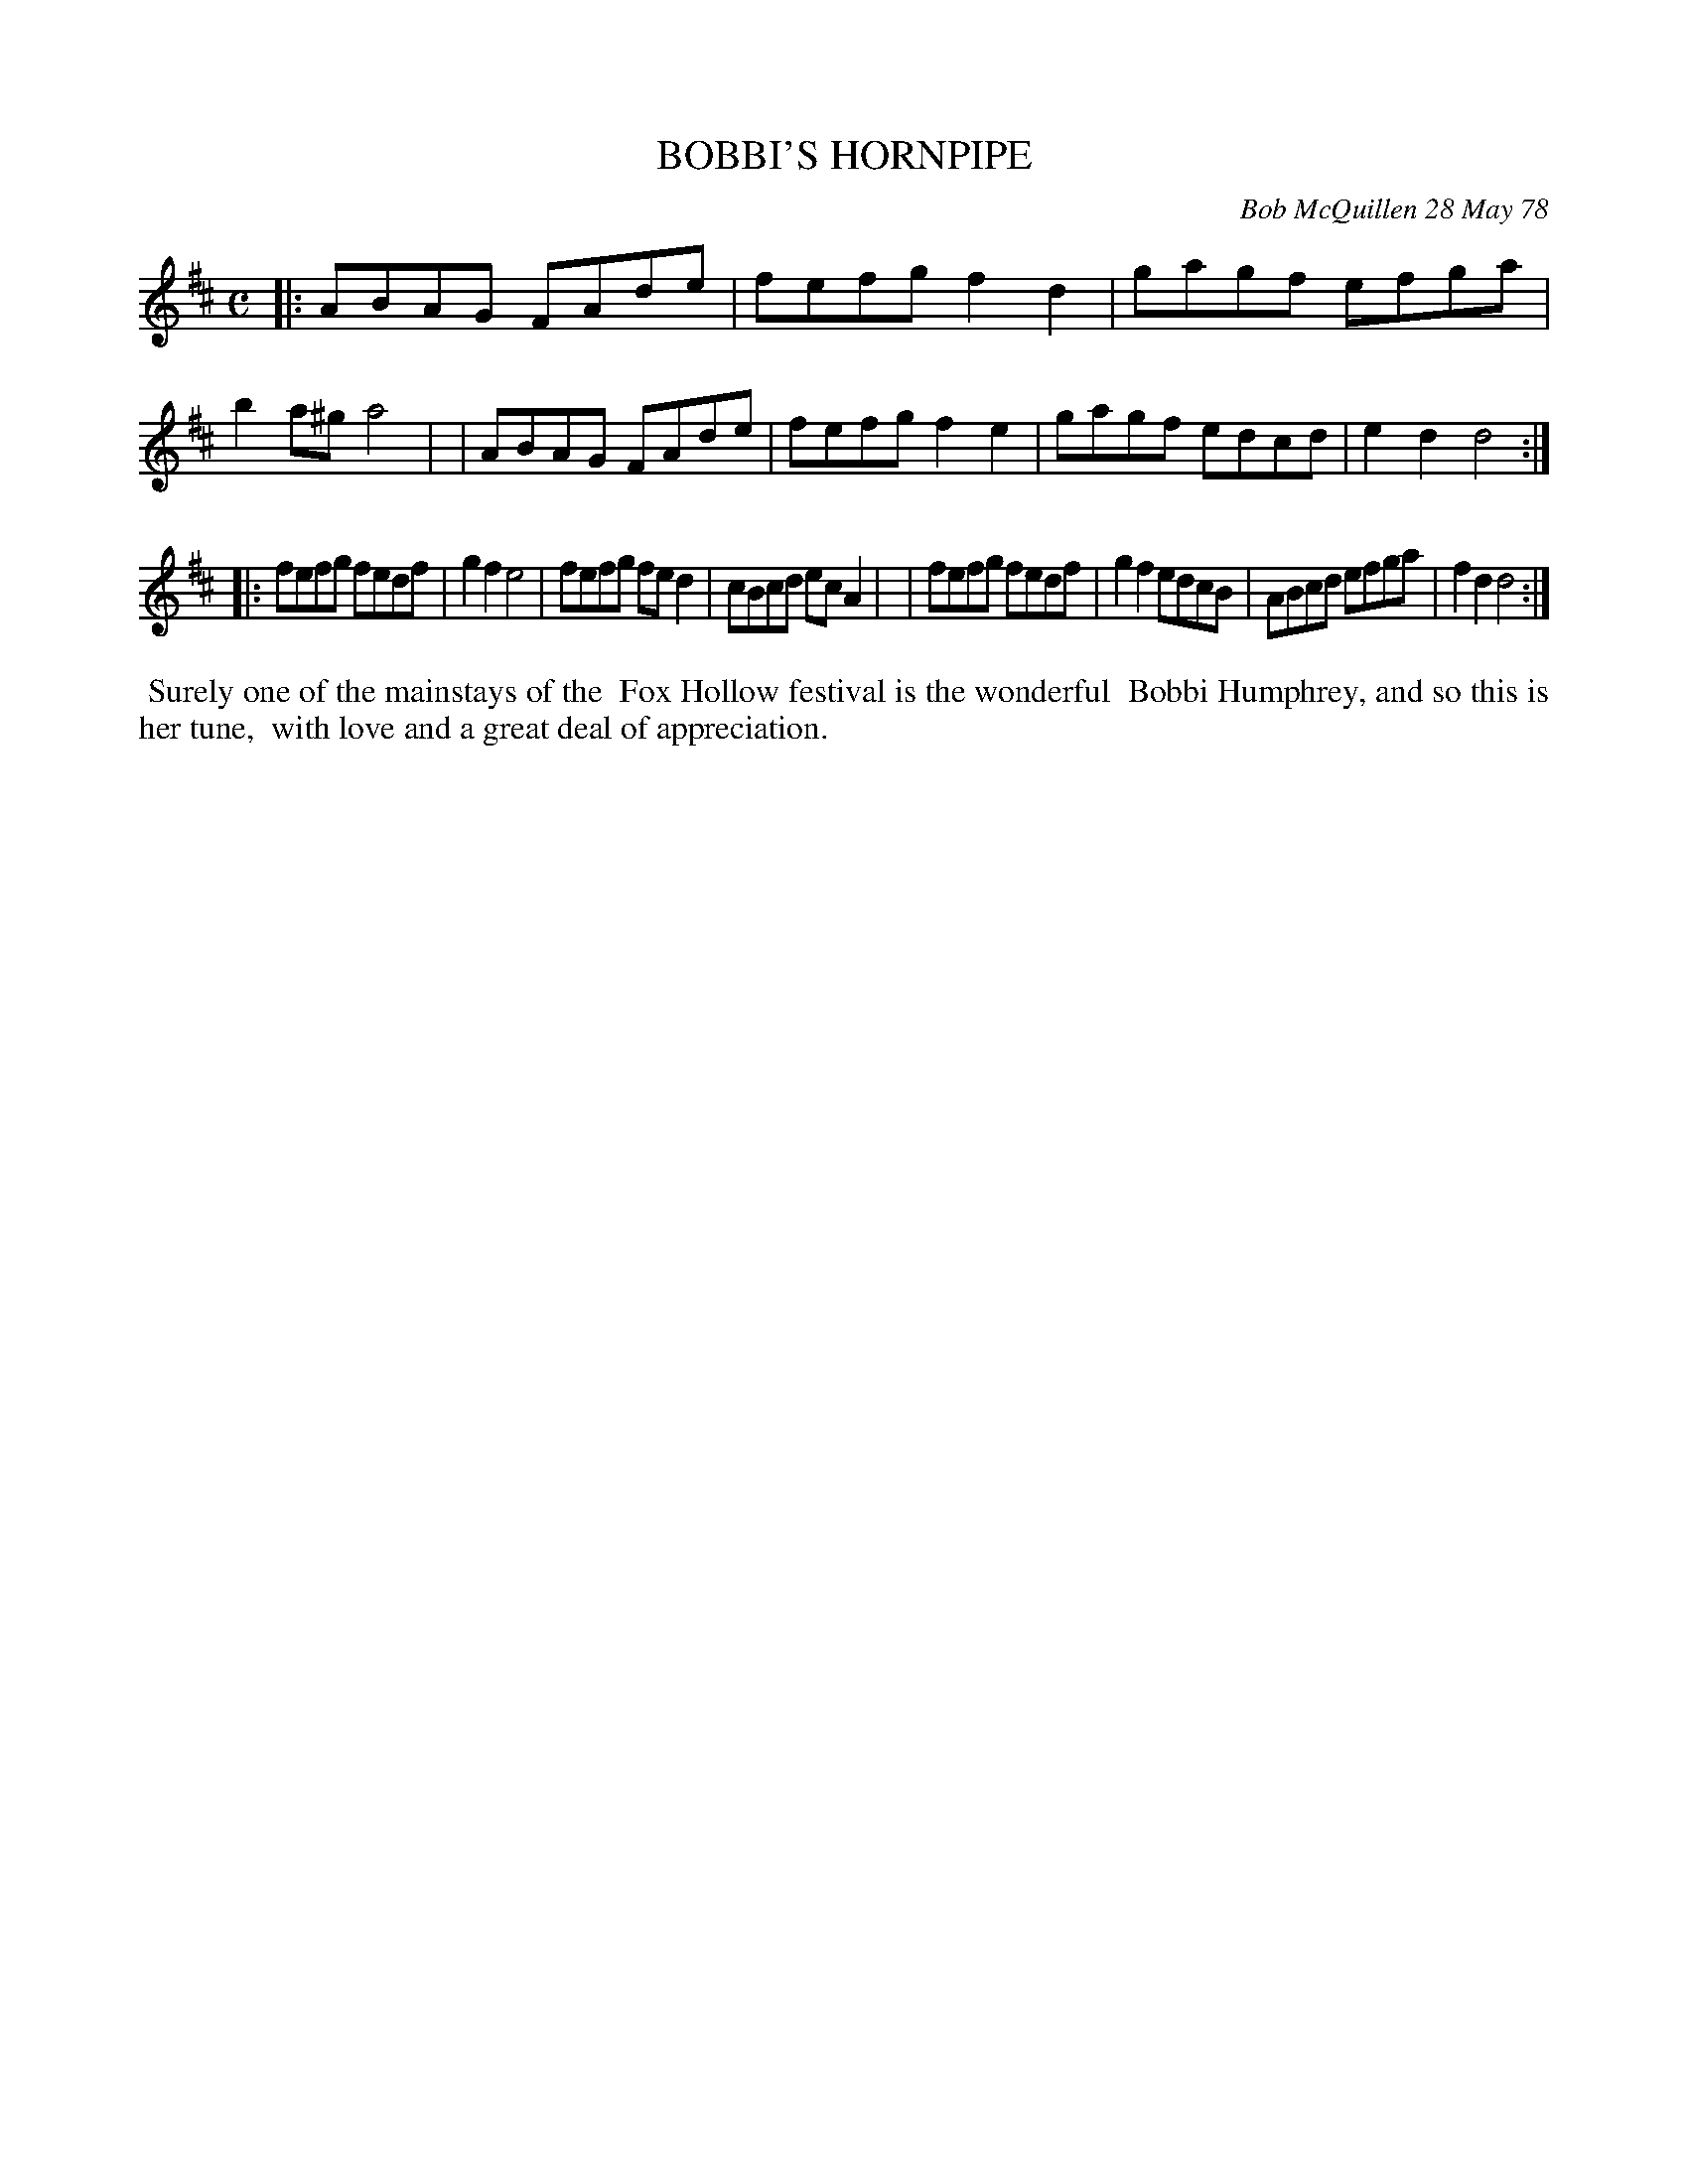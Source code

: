 X: 04011
T: BOBBI'S HORNPIPE
C: Bob McQuillen 28 May 78
B: Bob's Note Book 04 #11
%R: hornpipe, reel
Z: 2020 John Chambers <jc:trillian.mit.edu>
M: C
L: 1/8
K: D
|:ABAG FAde | fefg f2d2 | gagf efga | b2a^g a4  |\
| ABAG FAde | fefg f2e2 | gagf edcd | e2d2  d4 :|
|:fefg fedf | g2f2 e4   | fefg fed2 | cBcd ecA2 |\
| fefg fedf | g2f2 edcB | ABcd efga | f2d2  d4 :|
%%begintext align
%% Surely one of the mainstays of the
%% Fox Hollow festival is the wonderful
%% Bobbi Humphrey, and so this is her tune,
%% with love and a great deal of appreciation.
%%endtext
